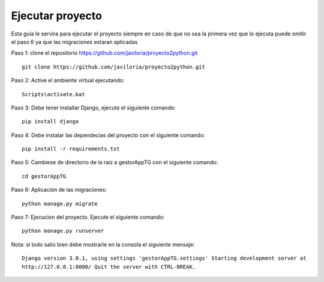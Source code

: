 Ejecutar proyecto
=================
Esta guia le servira para ejecutar el proyecto siempre en caso de que no sea la primera vez que lo ejecuta
puede omitir el paso 6 ya que las migraciones estaran aplicadas

Paso 1: clone el  repositorio https://github.com/javiloria/proyecto2python.git ::

    git clone https://github.com/javiloria/proyecto2python.git

Paso 2: Active el ambiente virtual ejecutando::

    Scripts\activate.bat

Paso 3: Debe tener installar Django, ejecute el siguiente comando::

    pip install django

Paso 4: Debe instalar las dependecias del proyecto con el siguiente comando::

    pip install -r requirements.txt

Paso 5: Cambiese de directorio de la raiz a gestorAppTG con el siguiente comando::

    cd gestorAppTG


Paso 6: Aplicación de las migraciones::

    python manage.py migrate

Paso 7: Ejecucion del proyecto. Ejecute el siguiente comando::

    python manage.py runserver

Nota: si todo salio bien debe mostrarle en la consola el siguiente mensaje::

    Django version 3.0.1, using settings 'gestorAppTG.settings' Starting development server at 
    http://127.0.0.1:8000/ Quit the server with CTRL-BREAK.


